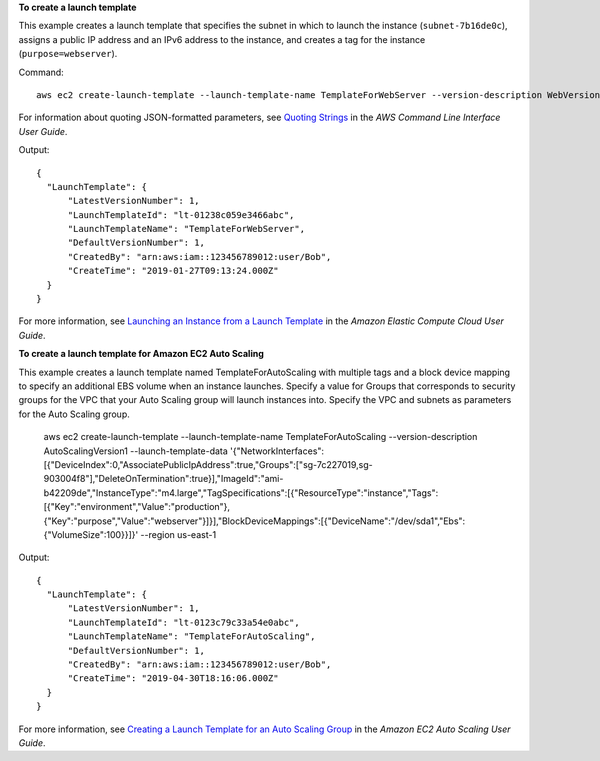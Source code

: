 **To create a launch template**

This example creates a launch template that specifies the subnet in which to launch the instance (``subnet-7b16de0c``), assigns a public IP address and an IPv6 address to the instance, and creates a tag for the instance (``purpose=webserver``).

Command::

  aws ec2 create-launch-template --launch-template-name TemplateForWebServer --version-description WebVersion1 --launch-template-data '{"NetworkInterfaces":[{"AssociatePublicIpAddress":true,"DeviceIndex":0,"Ipv6AddressCount":1,"SubnetId":"subnet-7b16de0c"}],"ImageId":"ami-8c1be5f6","InstanceType":"t2.small","TagSpecifications":[{"ResourceType":"instance","Tags":[{"Key":"purpose","Value":"webserver"}]}]}'

For information about quoting JSON-formatted parameters, see `Quoting Strings`_ in the *AWS Command Line Interface User Guide*.

Output::

  {
    "LaunchTemplate": {
        "LatestVersionNumber": 1, 
        "LaunchTemplateId": "lt-01238c059e3466abc", 
        "LaunchTemplateName": "TemplateForWebServer", 
        "DefaultVersionNumber": 1, 
        "CreatedBy": "arn:aws:iam::123456789012:user/Bob", 
        "CreateTime": "2019-01-27T09:13:24.000Z"
    }
  }


For more information, see `Launching an Instance from a Launch Template`_ in the *Amazon Elastic Compute Cloud User Guide*.

**To create a launch template for Amazon EC2 Auto Scaling**

This example creates a launch template named TemplateForAutoScaling with multiple tags and a block device mapping to specify an additional EBS volume when an instance launches. Specify a value for Groups that corresponds to security groups for the VPC that your Auto Scaling group will launch instances into. Specify the VPC and subnets as parameters for the Auto Scaling group.

  aws ec2 create-launch-template --launch-template-name TemplateForAutoScaling --version-description AutoScalingVersion1 --launch-template-data '{"NetworkInterfaces":[{"DeviceIndex":0,"AssociatePublicIpAddress":true,"Groups":["sg-7c227019,sg-903004f8"],"DeleteOnTermination":true}],"ImageId":"ami-b42209de","InstanceType":"m4.large","TagSpecifications":[{"ResourceType":"instance","Tags":[{"Key":"environment","Value":"production"},{"Key":"purpose","Value":"webserver"}]}],"BlockDeviceMappings":[{"DeviceName":"/dev/sda1","Ebs":{"VolumeSize":100}}]}' --region us-east-1 

Output::

  {
    "LaunchTemplate": {
        "LatestVersionNumber": 1,
        "LaunchTemplateId": "lt-0123c79c33a54e0abc",
        "LaunchTemplateName": "TemplateForAutoScaling",
        "DefaultVersionNumber": 1,
        "CreatedBy": "arn:aws:iam::123456789012:user/Bob",
        "CreateTime": "2019-04-30T18:16:06.000Z"
    }
  }

For more information, see `Creating a Launch Template for an Auto Scaling Group`_ in the *Amazon EC2 Auto Scaling User Guide*.

.. _`Quoting Strings`: https://docs.aws.amazon.com/cli/latest/userguide/cli-usage-parameters.html#quoting-strings

.. _`Launching an Instance from a Launch Template`: https://docs.aws.amazon.com/AWSEC2/latest/UserGuide/ec2-launch-templates.html

.. _`Creating a Launch Template for an Auto Scaling Group`: https://docs.aws.amazon.com/autoscaling/ec2/userguide/create-launch-template.html